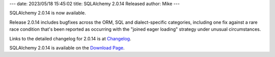 ---
date: 2023/05/18 15:45:02
title: SQLAlchemy 2.0.14 Released
author: Mike
---

SQLAlchemy 2.0.14 is now available.

Release 2.0.14 includes bugfixes across the ORM, SQL and dialect-specific
categories, including one fix against a rare race condition that's been
reported as occurring with the "joined eager loading" strategy under
unusual circumstances.

Links to the detailed changelog for 2.0.14 is at `Changelog </changelog/CHANGES_2_0_14>`_.

SQLAlchemy 2.0.14 is available on the `Download Page </download.html>`_.


